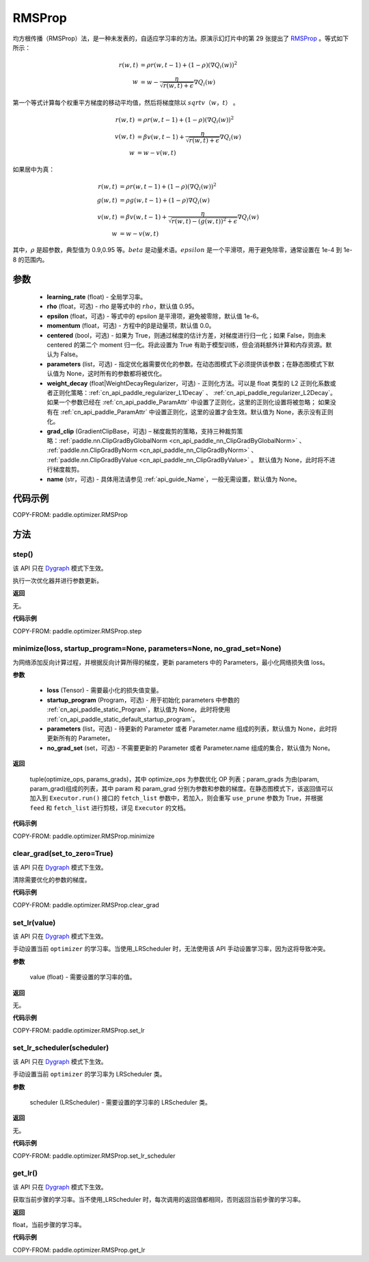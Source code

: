 .. _cn_api_paddle_optimizer_RMSProp:

RMSProp
-------------------------------

.. py:class:: paddle.optimizer.RMSProp(learning_rate, rho=0.95, epsilon=1e-06, momentum=0.0, centered=False, parameters=None, weight_decay=None, grad_clip=None, name=None)

均方根传播（RMSProp）法，是一种未发表的，自适应学习率的方法。原演示幻灯片中的第 29 张提出了 `RMSProp <http://www.cs.toronto.edu/~tijmen/csc321/slides/lecture_slides_lec6.pdf>`_ 。等式如下所示：

.. math::
    r(w, t) & = \rho r(w, t-1) + (1 - \rho)(\nabla Q_{i}(w))^2\\
    w & = w - \frac{\eta} {\sqrt{r(w,t) + \epsilon}} \nabla Q_{i}(w)

第一个等式计算每个权重平方梯度的移动平均值，然后将梯度除以 :math:`sqrtv（w，t）` 。

.. math::
   r(w, t) & = \rho r(w, t-1) + (1 - \rho)(\nabla Q_{i}(w))^2\\
   v(w, t) & = \beta v(w, t-1) +\frac{\eta} {\sqrt{r(w,t) +\epsilon}} \nabla Q_{i}(w)\\
         w & = w - v(w, t)

如果居中为真：

.. math::
      r(w, t) & = \rho r(w, t-1) + (1 - \rho)(\nabla Q_{i}(w))^2\\
      g(w, t) & = \rho g(w, t-1) + (1 -\rho)\nabla Q_{i}(w)\\
      v(w, t) & = \beta v(w, t-1) + \frac{\eta} {\sqrt{r(w,t) - (g(w, t))^2 +\epsilon}} \nabla Q_{i}(w)\\
            w & = w - v(w, t)

其中，:math:`ρ` 是超参数，典型值为 0.9,0.95 等。:math:`beta` 是动量术语。:math:`epsilon` 是一个平滑项，用于避免除零，通常设置在 1e-4 到 1e-8 的范围内。

参数
::::::::::::

    - **learning_rate** (float) - 全局学习率。
    - **rho** (float，可选) - rho 是等式中的 :math:`rho`，默认值 0.95。
    - **epsilon** (float，可选) - 等式中的 epsilon 是平滑项，避免被零除，默认值 1e-6。
    - **momentum** (float，可选) - 方程中的β是动量项，默认值 0.0。
    - **centered** (bool，可选) - 如果为 True，则通过梯度的估计方差，对梯度进行归一化；如果 False，则由未 centered 的第二个 moment 归一化。将此设置为 True 有助于模型训练，但会消耗额外计算和内存资源。默认为 False。
    - **parameters** (list，可选) - 指定优化器需要优化的参数。在动态图模式下必须提供该参数；在静态图模式下默认值为 None，这时所有的参数都将被优化。
    - **weight_decay** (float|WeightDecayRegularizer，可选) - 正则化方法。可以是 float 类型的 L2 正则化系数或者正则化策略：:ref:`cn_api_paddle_regularizer_L1Decay` 、
      :ref:`cn_api_paddle_regularizer_L2Decay`。如果一个参数已经在 :ref:`cn_api_paddle_ParamAttr` 中设置了正则化，这里的正则化设置将被忽略；
      如果没有在 :ref:`cn_api_paddle_ParamAttr` 中设置正则化，这里的设置才会生效。默认值为 None，表示没有正则化。
    - **grad_clip** (GradientClipBase，可选) – 梯度裁剪的策略，支持三种裁剪策略：:ref:`paddle.nn.ClipGradByGlobalNorm <cn_api_paddle_nn_ClipGradByGlobalNorm>` 、 :ref:`paddle.nn.ClipGradByNorm <cn_api_paddle_nn_ClipGradByNorm>` 、 :ref:`paddle.nn.ClipGradByValue <cn_api_paddle_nn_ClipGradByValue>` 。
      默认值为 None，此时将不进行梯度裁剪。
    - **name** (str，可选) - 具体用法请参见 :ref:`api_guide_Name`，一般无需设置，默认值为 None。


代码示例
::::::::::::

COPY-FROM: paddle.optimizer.RMSProp

方法
::::::::::::
step()
'''''''''

.. note::

该 API 只在 `Dygraph <../../user_guides/howto/dygraph/DyGraph.html>`_ 模式下生效。

执行一次优化器并进行参数更新。

**返回**

无。


**代码示例**

COPY-FROM: paddle.optimizer.RMSProp.step

minimize(loss, startup_program=None, parameters=None, no_grad_set=None)
'''''''''

为网络添加反向计算过程，并根据反向计算所得的梯度，更新 parameters 中的 Parameters，最小化网络损失值 loss。

**参数**

    - **loss** (Tensor) - 需要最小化的损失值变量。
    - **startup_program** (Program，可选) - 用于初始化 parameters 中参数的 :ref:`cn_api_paddle_static_Program`，默认值为 None，此时将使用 :ref:`cn_api_paddle_static_default_startup_program`。
    - **parameters** (list，可选) - 待更新的 Parameter 或者 Parameter.name 组成的列表，默认值为 None，此时将更新所有的 Parameter。
    - **no_grad_set** (set，可选) - 不需要更新的 Parameter 或者 Parameter.name 组成的集合，默认值为 None。

**返回**

 tuple(optimize_ops, params_grads)，其中 optimize_ops 为参数优化 OP 列表；param_grads 为由(param, param_grad)组成的列表，其中 param 和 param_grad 分别为参数和参数的梯度。在静态图模式下，该返回值可以加入到 ``Executor.run()`` 接口的 ``fetch_list`` 参数中，若加入，则会重写 ``use_prune`` 参数为 True，并根据 ``feed`` 和 ``fetch_list`` 进行剪枝，详见 ``Executor`` 的文档。


**代码示例**

COPY-FROM: paddle.optimizer.RMSProp.minimize

clear_grad(set_to_zero=True)
'''''''''

.. note::

该 API 只在 `Dygraph <../../user_guides/howto/dygraph/DyGraph.html>`_ 模式下生效。


清除需要优化的参数的梯度。

**代码示例**

COPY-FROM: paddle.optimizer.RMSProp.clear_grad

set_lr(value)
'''''''''

.. note::

该 API 只在 `Dygraph <../../user_guides/howto/dygraph/DyGraph.html>`_ 模式下生效。

手动设置当前 ``optimizer`` 的学习率。当使用_LRScheduler 时，无法使用该 API 手动设置学习率，因为这将导致冲突。

**参数**

    value (float) - 需要设置的学习率的值。

**返回**

无。

**代码示例**

COPY-FROM: paddle.optimizer.RMSProp.set_lr

set_lr_scheduler(scheduler)
'''''''''

.. note::

该 API 只在 `Dygraph <../../user_guides/howto/dygraph/DyGraph.html>`_ 模式下生效。

手动设置当前 ``optimizer`` 的学习率为 LRScheduler 类。

**参数**

    scheduler (LRScheduler) - 需要设置的学习率的 LRScheduler 类。

**返回**

无。

**代码示例**

COPY-FROM: paddle.optimizer.RMSProp.set_lr_scheduler

get_lr()
'''''''''

.. note::

该 API 只在 `Dygraph <../../user_guides/howto/dygraph/DyGraph.html>`_ 模式下生效。

获取当前步骤的学习率。当不使用_LRScheduler 时，每次调用的返回值都相同，否则返回当前步骤的学习率。

**返回**

float，当前步骤的学习率。


**代码示例**

COPY-FROM: paddle.optimizer.RMSProp.get_lr
